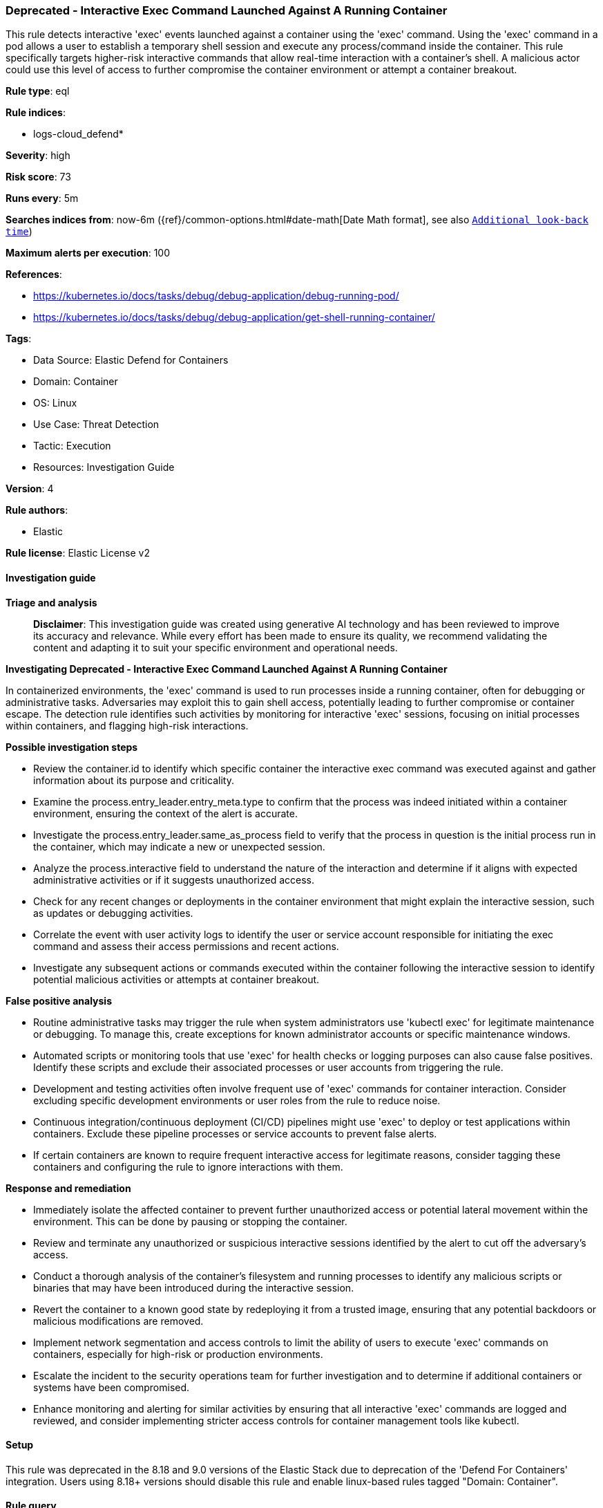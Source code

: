 [[prebuilt-rule-8-17-7-deprecated-interactive-exec-command-launched-against-a-running-container]]
=== Deprecated - Interactive Exec Command Launched Against A Running Container

This rule detects interactive 'exec' events launched against a container using the 'exec' command. Using the 'exec' command in a pod allows a user to establish a temporary shell session and execute any process/command inside the container. This rule specifically targets higher-risk interactive commands that allow real-time interaction with a container's shell. A malicious actor could use this level of access to further compromise the container environment or attempt a container breakout.

*Rule type*: eql

*Rule indices*: 

* logs-cloud_defend*

*Severity*: high

*Risk score*: 73

*Runs every*: 5m

*Searches indices from*: now-6m ({ref}/common-options.html#date-math[Date Math format], see also <<rule-schedule, `Additional look-back time`>>)

*Maximum alerts per execution*: 100

*References*: 

* https://kubernetes.io/docs/tasks/debug/debug-application/debug-running-pod/
* https://kubernetes.io/docs/tasks/debug/debug-application/get-shell-running-container/

*Tags*: 

* Data Source: Elastic Defend for Containers
* Domain: Container
* OS: Linux
* Use Case: Threat Detection
* Tactic: Execution
* Resources: Investigation Guide

*Version*: 4

*Rule authors*: 

* Elastic

*Rule license*: Elastic License v2


==== Investigation guide



*Triage and analysis*


> **Disclaimer**:
> This investigation guide was created using generative AI technology and has been reviewed to improve its accuracy and relevance. While every effort has been made to ensure its quality, we recommend validating the content and adapting it to suit your specific environment and operational needs.


*Investigating Deprecated - Interactive Exec Command Launched Against A Running Container*


In containerized environments, the 'exec' command is used to run processes inside a running container, often for debugging or administrative tasks. Adversaries may exploit this to gain shell access, potentially leading to further compromise or container escape. The detection rule identifies such activities by monitoring for interactive 'exec' sessions, focusing on initial processes within containers, and flagging high-risk interactions.


*Possible investigation steps*


- Review the container.id to identify which specific container the interactive exec command was executed against and gather information about its purpose and criticality.
- Examine the process.entry_leader.entry_meta.type to confirm that the process was indeed initiated within a container environment, ensuring the context of the alert is accurate.
- Investigate the process.entry_leader.same_as_process field to verify that the process in question is the initial process run in the container, which may indicate a new or unexpected session.
- Analyze the process.interactive field to understand the nature of the interaction and determine if it aligns with expected administrative activities or if it suggests unauthorized access.
- Check for any recent changes or deployments in the container environment that might explain the interactive session, such as updates or debugging activities.
- Correlate the event with user activity logs to identify the user or service account responsible for initiating the exec command and assess their access permissions and recent actions.
- Investigate any subsequent actions or commands executed within the container following the interactive session to identify potential malicious activities or attempts at container breakout.


*False positive analysis*


- Routine administrative tasks may trigger the rule when system administrators use 'kubectl exec' for legitimate maintenance or debugging. To manage this, create exceptions for known administrator accounts or specific maintenance windows.
- Automated scripts or monitoring tools that use 'exec' for health checks or logging purposes can also cause false positives. Identify these scripts and exclude their associated processes or user accounts from triggering the rule.
- Development and testing activities often involve frequent use of 'exec' commands for container interaction. Consider excluding specific development environments or user roles from the rule to reduce noise.
- Continuous integration/continuous deployment (CI/CD) pipelines might use 'exec' to deploy or test applications within containers. Exclude these pipeline processes or service accounts to prevent false alerts.
- If certain containers are known to require frequent interactive access for legitimate reasons, consider tagging these containers and configuring the rule to ignore interactions with them.


*Response and remediation*


- Immediately isolate the affected container to prevent further unauthorized access or potential lateral movement within the environment. This can be done by pausing or stopping the container.
- Review and terminate any unauthorized or suspicious interactive sessions identified by the alert to cut off the adversary's access.
- Conduct a thorough analysis of the container's filesystem and running processes to identify any malicious scripts or binaries that may have been introduced during the interactive session.
- Revert the container to a known good state by redeploying it from a trusted image, ensuring that any potential backdoors or malicious modifications are removed.
- Implement network segmentation and access controls to limit the ability of users to execute 'exec' commands on containers, especially for high-risk or production environments.
- Escalate the incident to the security operations team for further investigation and to determine if additional containers or systems have been compromised.
- Enhance monitoring and alerting for similar activities by ensuring that all interactive 'exec' commands are logged and reviewed, and consider implementing stricter access controls for container management tools like kubectl.

==== Setup


This rule was deprecated in the 8.18 and 9.0 versions of the Elastic Stack due to deprecation of the 'Defend For Containers' integration. Users using 8.18+ versions should disable this rule and enable linux-based rules tagged "Domain: Container".

==== Rule query


[source, js]
----------------------------------
process where container.id : "*" and event.type== "start" and

/* use of kubectl exec to enter a container */
process.entry_leader.entry_meta.type : "container" and

/* process is the inital process run in a container */
process.entry_leader.same_as_process== true and

/* interactive process */
process.interactive == true

----------------------------------

*Framework*: MITRE ATT&CK^TM^

* Tactic:
** Name: Execution
** ID: TA0002
** Reference URL: https://attack.mitre.org/tactics/TA0002/
* Technique:
** Name: Command and Scripting Interpreter
** ID: T1059
** Reference URL: https://attack.mitre.org/techniques/T1059/
* Sub-technique:
** Name: Unix Shell
** ID: T1059.004
** Reference URL: https://attack.mitre.org/techniques/T1059/004/
* Technique:
** Name: Container Administration Command
** ID: T1609
** Reference URL: https://attack.mitre.org/techniques/T1609/
